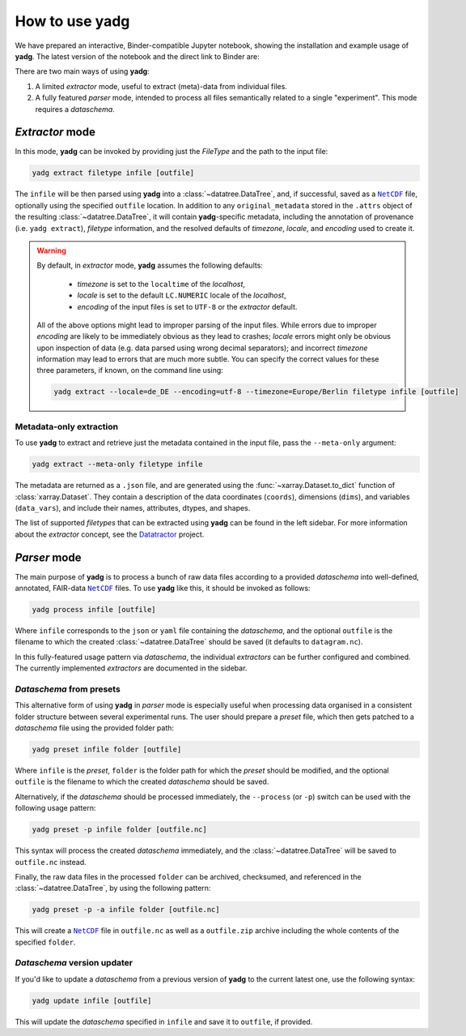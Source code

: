 .. _usage:

How to use **yadg**
===================
We have prepared an interactive, Binder-compatible Jupyter notebook, showing the installation and example usage of **yadg**. The latest version of the notebook and the direct link to Binder are:

.. image:: https://zenodo.org/badge/DOI/10.5281/zenodo.6351210.svg
    :target: https://doi.org/10.5281/zenodo.6351210
.. image:: https://mybinder.org/badge_logo.svg
    :target: https://mybinder.org/v2/zenodo/10.5281/zenodo.6351210/?labpath=index.ipynb

There are two main ways of using **yadg**:

#. A limited `extractor` mode, useful to extract (meta)-data from individual files.
#. A fully featured `parser` mode, intended to process all files semantically related to a single "experiment". This mode requires a `dataschema`.

.. _extractor mode:

`Extractor` mode
----------------
In this mode, **yadg** can be invoked by providing just the `FileType` and the path to the input file:

.. code-block:: bash

    yadg extract filetype infile [outfile]

The ``infile`` will be then parsed using **yadg** into a :class:`~datatree.DataTree`, and, if successful, saved as a |NetCDF|_ file, optionally using the specified ``outfile`` location. In addition to any ``original_metadata`` stored in the ``.attrs`` object of the resulting :class:`~datatree.DataTree`, it will contain **yadg**-specific metadata, including the annotation of provenance (i.e. ``yadg extract``), `filetype` information, and the resolved defaults of `timezone`, `locale`, and `encoding` used to create it.

.. warning::

    By default, in `extractor` mode, **yadg** assumes the following defaults:

        - `timezone` is set to the ``localtime`` of the `localhost`,
        - `locale` is set to the default ``LC.NUMERIC`` locale of the `localhost`,
        - `encoding` of the input files is set to ``UTF-8`` or the `extractor` default.

    All of the above options might lead to improper parsing of the input files. While errors due to improper `encoding` are likely to be immediately obvious as they lead to crashes; `locale` errors might only be obvious upon inspection of data (e.g. data parsed using wrong decimal separators); and incorrect `timezone` information may lead to errors that are much more subtle. You can specify the correct values for these three parameters, if known, on the command line using:

    .. code-block:: bash

        yadg extract --locale=de_DE --encoding=utf-8 --timezone=Europe/Berlin filetype infile [outfile]


Metadata-only extraction
````````````````````````
To use **yadg** to extract and retrieve just the metadata contained in the input file, pass the ``--meta-only`` argument:

.. code-block:: bash

    yadg extract --meta-only filetype infile

The metadata are returned as a ``.json`` file, and are generated using the :func:`~xarray.Dataset.to_dict` function of :class:`xarray.Dataset`. They contain a description of the data coordinates (``coords``), dimensions (``dims``), and variables (``data_vars``), and include their names, attributes, dtypes, and shapes.

The list of supported `filetypes` that can be extracted using **yadg** can be found in the left sidebar. For more information about the `extractor` concept, see the |datatractor|_ project.

.. _parser mode:

`Parser` mode
-------------
The main purpose of **yadg** is to process a bunch of raw data files according to a provided `dataschema` into well-defined, annotated, FAIR-data |NetCDF|_ files. To use **yadg** like this, it should be invoked as follows:

.. code-block:: bash

    yadg process infile [outfile]

Where ``infile`` corresponds to the ``json`` or ``yaml`` file containing the `dataschema`, and the optional ``outfile`` is the filename to which the created :class:`~datatree.DataTree` should be saved (it defaults to ``datagram.nc``).

In this fully-featured usage pattern via `dataschema`, the individual `extractors` can be further configured and combined. The currently implemented `extractors` are documented in the sidebar.

`Dataschema` from presets
`````````````````````````
This alternative form of using **yadg** in `parser` mode is especially useful when processing data organised in a consistent folder structure between several experimental runs. The user should prepare a `preset` file, which then gets patched to a `dataschema` file using the provided folder path:

.. code-block:: bash

    yadg preset infile folder [outfile]

Where ``infile`` is the `preset`, ``folder`` is the folder path for which the `preset` should be modified, and the optional ``outfile`` is the filename to which the created `dataschema` should be saved.

Alternatively, if the `dataschema` should be processed immediately, the ``--process`` (or ``-p``) switch can be used with the following usage pattern:

.. code-block:: bash

    yadg preset -p infile folder [outfile.nc]

This syntax will process the created `dataschema` immediately, and the :class:`~datatree.DataTree` will be saved to ``outfile.nc`` instead.

Finally, the raw data files in the processed ``folder`` can be archived, checksumed, and referenced in the :class:`~datatree.DataTree`, by using the following pattern:

.. code-block:: bash

    yadg preset -p -a infile folder [outfile.nc]

This will create a |NetCDF|_ file in ``outfile.nc`` as well as a ``outfile.zip`` archive including the whole contents of the specified ``folder``.

`Dataschema` version updater
````````````````````````````
If you'd like to update a `dataschema` from a previous version of **yadg** to the current latest one, use the following syntax:

.. code-block:: bash

    yadg update infile [outfile]

This will update the `dataschema` specified in ``infile`` and save it to ``outfile``, if provided.


.. _NetCDF: https://www.unidata.ucar.edu/software/netcdf/

.. _datatractor: https://github.com/datatractor

.. |NetCDF| replace:: ``NetCDF``

.. |datatractor| replace:: Datatractor